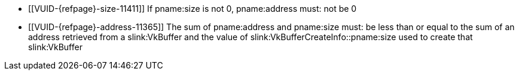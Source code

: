 // Copyright 2020-2025 The Khronos Group Inc.
//
// SPDX-License-Identifier: CC-BY-4.0

// Common Valid Usage
// Common to device address range structures
  * [[VUID-{refpage}-size-11411]]
    If pname:size is not 0, pname:address must: not be 0
  * [[VUID-{refpage}-address-11365]]
    The sum of pname:address and pname:size must: be less than or equal to
    the sum of an address retrieved from a slink:VkBuffer and the value of
    slink:VkBufferCreateInfo::pname:size used to create that slink:VkBuffer
// Common Valid Usage
